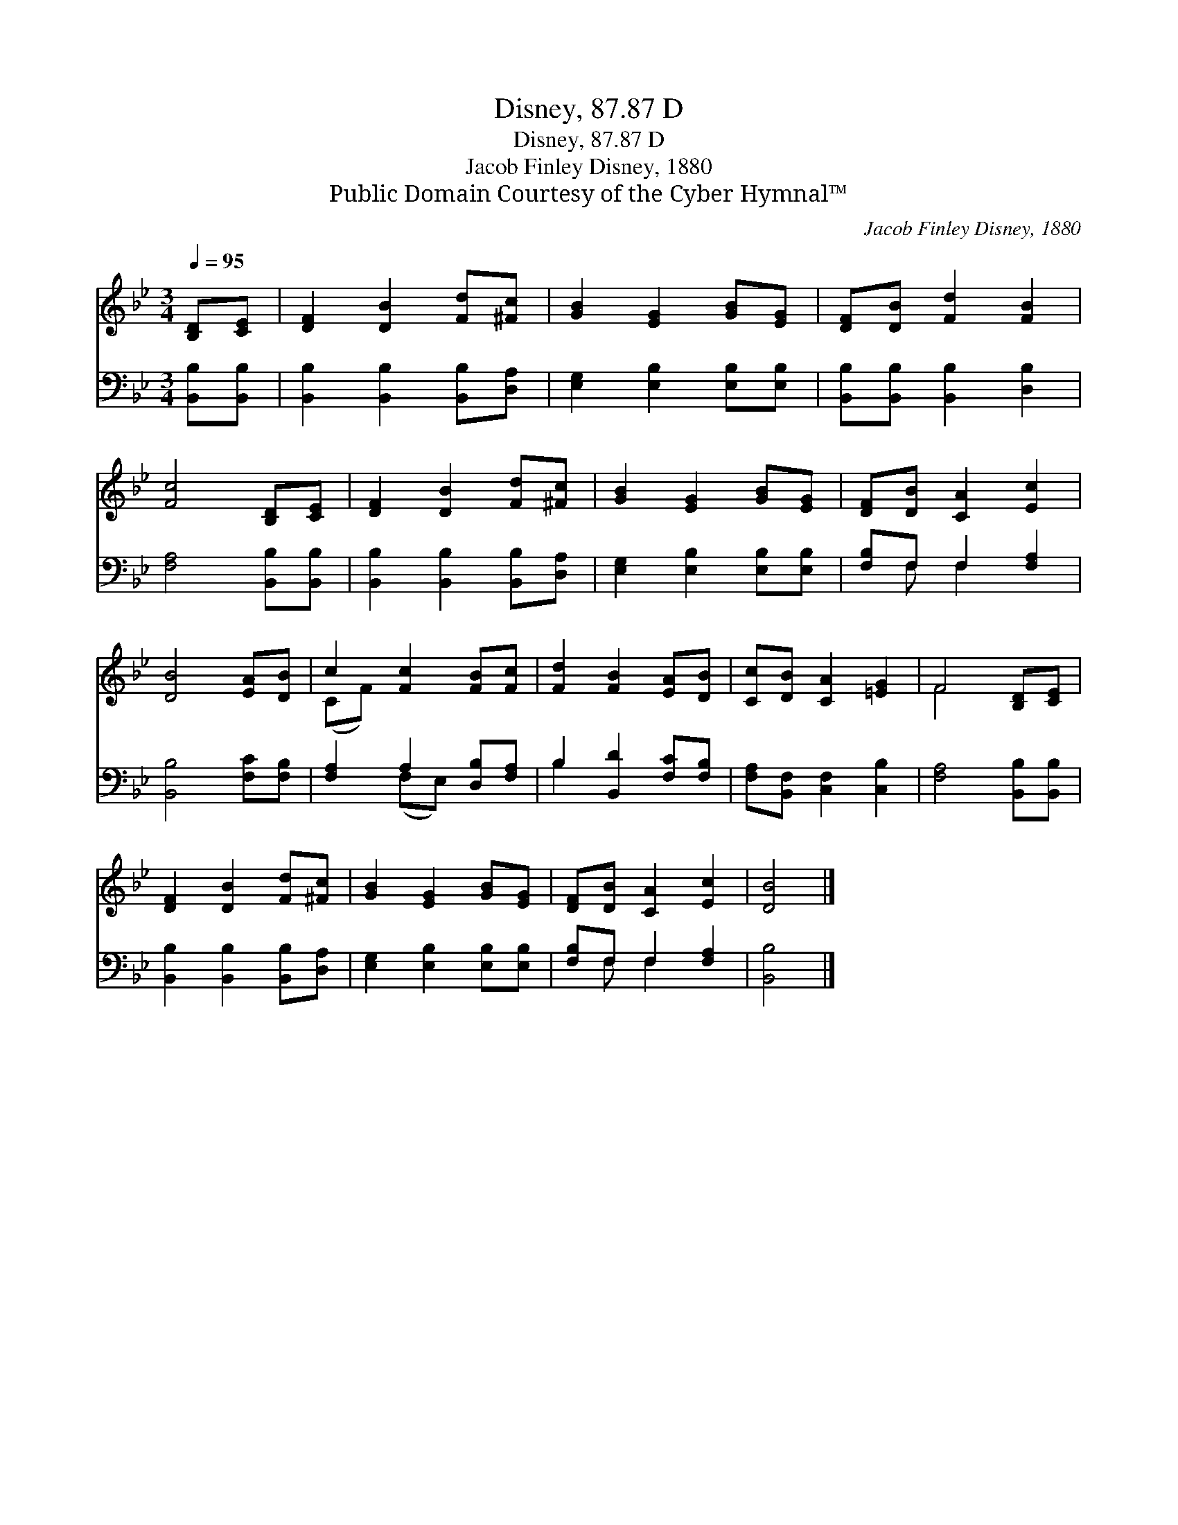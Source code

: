 X:1
T:Disney, 87.87 D
T:Disney, 87.87 D
T:Jacob Finley Disney, 1880
T:Public Domain Courtesy of the Cyber Hymnal™
C:Jacob Finley Disney, 1880
Z:Public Domain
Z:Courtesy of the Cyber Hymnal™
%%score ( 1 2 ) ( 3 4 )
L:1/8
Q:1/4=95
M:3/4
K:Bb
V:1 treble 
V:2 treble 
V:3 bass 
V:4 bass 
V:1
 [B,D][CE] | [DF]2 [DB]2 [Fd][^Fc] | [GB]2 [EG]2 [GB][EG] | [DF][DB] [Fd]2 [FB]2 | %4
 [Fc]4 [B,D][CE] | [DF]2 [DB]2 [Fd][^Fc] | [GB]2 [EG]2 [GB][EG] | [DF][DB] [CA]2 [Ec]2 | %8
 [DB]4 [EA][DB] | c2 [Fc]2 [FB][Fc] | [Fd]2 [FB]2 [EA][DB] | [Cc][DB] [CA]2 [=EG]2 | F4 [B,D][CE] | %13
 [DF]2 [DB]2 [Fd][^Fc] | [GB]2 [EG]2 [GB][EG] | [DF][DB] [CA]2 [Ec]2 | [DB]4 |] %17
V:2
 x2 | x6 | x6 | x6 | x6 | x6 | x6 | x6 | x6 | (CF) x4 | x6 | x6 | F4 x2 | x6 | x6 | x6 | x4 |] %17
V:3
 [B,,B,][B,,B,] | [B,,B,]2 [B,,B,]2 [B,,B,][D,A,] | [E,G,]2 [E,B,]2 [E,B,][E,B,] | %3
 [B,,B,][B,,B,] [B,,B,]2 [D,B,]2 | [F,A,]4 [B,,B,][B,,B,] | [B,,B,]2 [B,,B,]2 [B,,B,][D,A,] | %6
 [E,G,]2 [E,B,]2 [E,B,][E,B,] | [F,B,]F, F,2 [F,A,]2 | [B,,B,]4 [F,C][F,B,] | %9
 [F,A,]2 A,2 [D,B,][F,A,] | B,2 [B,,D]2 [F,C][F,B,] | [F,A,][B,,F,] [C,F,]2 [C,B,]2 | %12
 [F,A,]4 [B,,B,][B,,B,] | [B,,B,]2 [B,,B,]2 [B,,B,][D,A,] | [E,G,]2 [E,B,]2 [E,B,][E,B,] | %15
 [F,B,]F, F,2 [F,A,]2 | [B,,B,]4 |] %17
V:4
 x2 | x6 | x6 | x6 | x6 | x6 | x6 | x F, F,2 x2 | x6 | x2 (F,E,) x2 | B,2 x4 | x6 | x6 | x6 | x6 | %15
 x F, F,2 x2 | x4 |] %17

